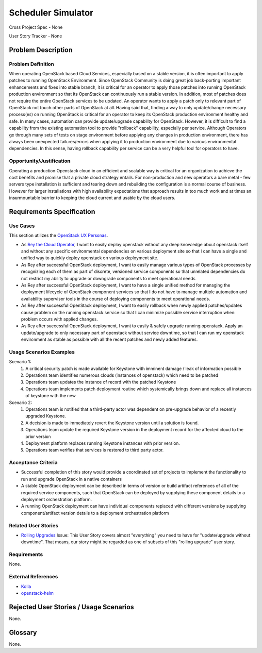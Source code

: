 Scheduler Simulator
===================

Cross Project Spec - None

User Story Tracker - None

Problem Description
-------------------

Problem Definition
++++++++++++++++++
When operating OpenStack based Cloud Services, especially based on a stable
version, it is often important to apply patches to running OpenStack
Environment. Since OpenStack Community is doing great job back-porting
important enhancements and fixes into stable branch, it is critical for an
operator to apply those patches into running OpenStack production environment
so that its OpenStack can continuously run a stable version.
In addition, most of patches does not require the entire OpenStack services to
be updated. An operator wants to apply a patch only to relevant part of
OpenStack not touch other parts of OpenStack at all. Having said that, finding
a way to only update/change necessary process(es) on running OpenStack is
critical for an operator to keep its OpenStack production environment healthy
and safe.
In many cases, automation can provide update/upgrade capability for OpenStack.
However, it is difficult to find a capability from the existing automation
tool to provide "rollback" capability, especially per service. Although
Operators go through many sets of tests on stage environment before applying
any changes in production environment, there has always been unexpected
failures/errors when applying it to production environment due to various
environmental dependencies. In this sense, having rollback capability per
service can be a very helpful tool for operators to have.

Opportunity/Justification
+++++++++++++++++++++++++
Operating a production Openstack cloud in an efficient and scalable way is
critical for an organization to achieve the cost benefits and promise that a
private cloud strategy entails. For non-production and new operators a bare
metal - few servers type installation is sufficient and tearing down and
rebuilding the configuration is a normal course of business. However for
larger installations with high availability expectations that approach results
in too much work and at times an insurmountable barrier to keeping the cloud
current and usable by the cloud users.

Requirements Specification
--------------------------

Use Cases
+++++++++
This section utilizes the `OpenStack UX Personas`_.

* As `Rey the Cloud Operator`_, I want to easily deploy openstack without any
  deep knowledge about openstack itself and without any specific environmental
  dependencies on various deployment site so that I can have a single and
  unified way to quickly deploy openstack on various deployment site.
* As Rey after successful OpenStack deployment, I want to easily manage
  various types of OpenStack processes by recognizing each of them as part of
  discrete, versioned service components so that unrelated dependencies do not
  restrict my ability to upgrade or downgrade components to meet operational
  needs.
* As Rey after successful OpenStack deployment, I want to have a single
  unified method for managing the deployment lifecycle of OpenStack component
  services so that I do not have to manage multiple automation and
  availability supervisor tools in the course of deploying components to meet
  operational needs.
* As Rey after successful OpenStack deployment, I want to easily rollback when
  newly applied patches/updates cause problem on the running openstack service
  so that I can minimize possible service interruption when problem occurs
  with applied changes.
* As Rey after successful OpenStack deployment, I want to easily & safely
  upgrade running openstack.  Apply an update/upgrade to only necessary part
  of openstack without service downtime, so that I can run my openstack
  environment as stable as possible with all the recent patches and newly
  added features.

.. _OpenStack UX Personas: http://docs.openstack.org/contributor-guide/ux-ui-guidelines/ux-personas.html
.. _Rey the Cloud Operator: http://docs.openstack.org/contributor-guide/ux-ui-guidelines/ux-personas/cloud-ops.html#cloud-ops

Usage Scenarios Examples
++++++++++++++++++++++++
Scenario 1:
  1. A critical security patch is made available for Keystone with imminent
     damage / leak of information possible
  2. Operations team identifies numerous clouds (instances of openstack) which
     need to be patched
  3. Operations team updates the instance of record with the patched Keystone
  4. Operations team implements patch deployment routine which systemically
     brings down and replace all instances of keystone with the new

Scenario 2:
  1. Operations team is notified that a third-party actor was dependent on
     pre-upgrade behavior of a recently upgraded Keystone.
  2. A decision is made to immediately revert the Keystone version until a
     solution is found.
  3. Operations team update the required Keystone version in the deployment
     record for the affected cloud to the prior version
  4. Deployment platform replaces running Keystone instances with prior version.
  5. Operations team verifies that services is restored to third party actor.

Acceptance Criteria
+++++++++++++++++++
* Successful completion of this story would provide a coordinated set of
  projects to implement the functionality to run and upgrade OpenStack in a
  native containers
* A stable OpenStack deployment can be described in terms of version or build
  artifact references of all of the required service components, such that
  OpenStack can be deployed by supplying these component details to a deployment
  orchestration platform.
* A running OpenStack deployment can have individual components replaced with
  different versions by supplying component/artifact version details to a
  deployment orchestration platform

Related User Stories
++++++++++++++++++++
* `Rolling Upgrades <https://github.com/openstack/openstack-user-stories/blob/master/user-stories/proposed/rolling-upgrades.rst>`_
  Issue: This User Story covers almost "everything" you need to have for
  "update/upgrade without downtime". That means, our story might be regarded
  as one of subsets of this "rolling upgrade" user story.

Requirements
++++++++++++
None.

External References
+++++++++++++++++++
* `Kolla <https://wiki.openstack.org/wiki/Kolla>`_
* `openstack-helm <https://launchpad.net/openstack-helm>`_

Rejected User Stories / Usage Scenarios
---------------------------------------
None.

Glossary
--------
None.
